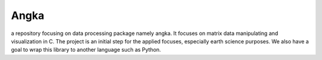 ======
Angka
======

a repository focusing on data processing package namely angka. 
It focuses on matrix data manipulating and visualization in C.
The project is an initial step for the applied focuses, especially
earth science purposes. We also have a goal to wrap this library to
another language such as Python.